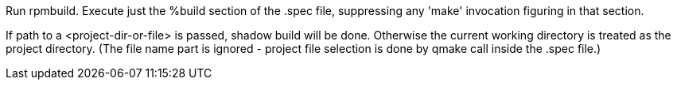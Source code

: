 Run rpmbuild. Execute just the %build section of the .spec file, suppressing any 'make' invocation figuring in that section.

If path to a <project-dir-or-file> is passed, shadow build will be done. Otherwise the current working directory is treated as the project directory. (The file name part is ignored - project file selection is done by qmake call inside the .spec file.)
